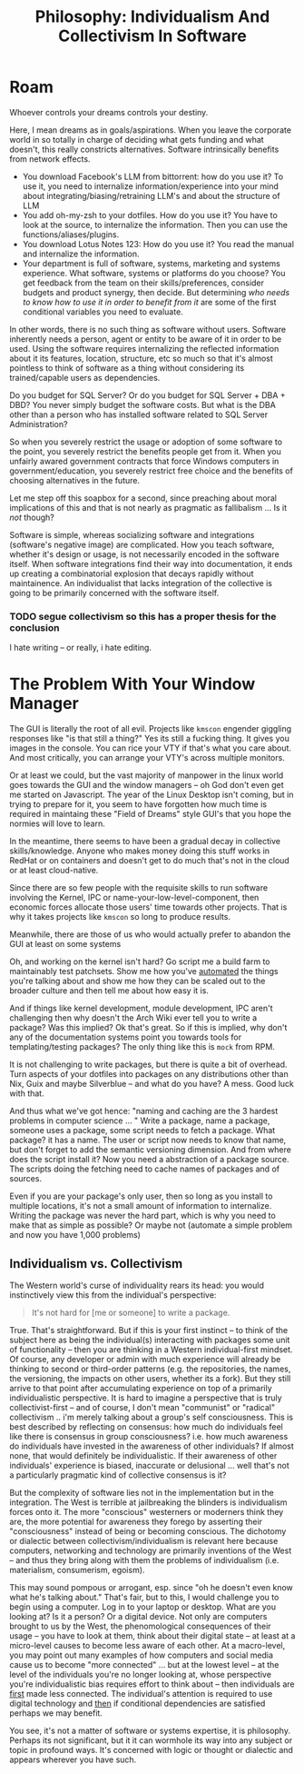 :PROPERTIES:
:ID:       fc280278-fe86-4b8d-83e1-f69fd291d8d7
:END:
#+TITLE: Philosophy: Individualism And Collectivism In Software
#+CATEGORY: slips
#+TAGS:
* Roam

Whoever controls your dreams controls your destiny.

Here, I mean dreams as in goals/aspirations. When you leave the corporate world
in so totally in charge of deciding what gets funding and what doesn't, this
really constricts alternatives. Software intrinsically benefits from network
effects.

+ You download Facebook's LLM from bittorrent: how do you use it? To use it, you
  need to internalize information/experience into your mind about
  integrating/biasing/retraining LLM's and about the structure of LLM
+ You add oh-my-zsh to your dotfiles. How do you use it? You have to look at the
  source, to internalize the information. Then you can use the
  functions/aliases/plugins.
+ You download Lotus Notes 123: How do you use it? You read the manual and
  internalize the information.
+ Your department is full of software, systems, marketing and systems
  experience. What software, systems or platforms do you choose? You get
  feedback from the team on their skills/preferences, consider budgets and
  product synergy, then decide. But determining /who needs to know how to use it
  in order to benefit from it/ are some of the first conditional variables you
  need to evaluate.

In other words, there is no such thing as software without users. Software
inherently needs a person, agent or entity to be aware of it in order to be
used. Using the software requires internalizing the reflected information about
it its features, location, structure, etc so much so that it's almost pointless
to think of software as a thing without considering its trained/capable users as
dependencies.

Do you budget for SQL Server? Or do you budget for SQL Server + DBA + DBD?  You
never simply budget the software costs. But what is the DBA other than a person
who has installed software related to SQL Server Administration?

So when you severely restrict the usage or adoption of some software to the
point, you severely restrict the benefits people get from it. When you unfairly
awared government contracts that force Windows computers in
government/education, you severely restrict free choice and the benefits of
choosing alternatives in the future.

Let me step off this soapbox for a second, since preaching about moral
implications of this and that is not nearly as pragmatic as fallibalism ... Is
it /not/ though?

Software is simple, whereas socializing software and integrations (software's
negative image) are complicated. How you teach software, whether it's design or
usage, is not necessarily encoded in the software itself. When software
integrations find their way into documentation, it ends up creating a
combinatorial explosion that decays rapidly without maintainence. An
individualist that lacks integration of the collective is going to be primarily
concerned with the software itself.

*** TODO segue collectivism so this has a proper thesis for the conclusion

I hate writing -- or really, i hate editing.

* The Problem With Your Window Manager

The GUI is literally the root of all evil. Projects like =kmscon= engender
giggling responses like "is that still a thing?" Yes its still a fucking
thing. It gives you images in the console. You can rice your VTY if that's what
you care about. And most critically, you can arrange your VTY's across multiple
monitors.

Or at least we could, but the vast majority of manpower in the linux world goes
towards the GUI and the window managers -- oh God don't even get me started on
Javascript. The year of the Linux Desktop isn't coming, but in trying to prepare
for it, you seem to have forgotten how much time is required in maintaing these
"Field of Dreams" style GUI's that you hope the normies will love to learn.

In the meantime, there seems to have been a gradual decay in collective
skills/knowledge. Anyone who makes money doing this stuff works in RedHat or on
containers and doesn't get to do much that's not in the cloud or at least
cloud-native.

Since there are so few people with the requisite skills to run software
involving the Kernel, IPC or name-your-low-level-component, then economic forces
allocate those users' time towards other projects. That is why it takes projects
like =kmscon= so long to produce results.

Meanwhile, there are those of us who would actually prefer to abandon the GUI at
least on some systems

Oh, and working on the kernel isn't hard? Go script me a build farm to
maintainably test patchsets. Show me how you've _automated_ the things you're
talking about and show me how they can be scaled out to the broader culture and
then tell me about how easy it is.

And if things like kernel development, module development, IPC aren't
challenging then why doesn't the Arch Wiki ever tell you to write a package? Was
this implied? Ok that's great. So if this is implied, why don't any of the
documentation systems point you towards tools for templating/testing packages?
The only thing like this is =mock= from RPM.

It is not challenging to write packages, but there is quite a bit of overhead.
Turn aspects of your dotfiles into packages on any distributions other than Nix,
Guix and maybe Silverblue -- and what do you have? A mess. Good luck with that.

And thus what we've got hence: "naming and caching are the 3 hardest problems in
computer science ... " Write a package, name a package, someone uses a package,
some script needs to fetch a package. What package? it has a name. The user or
script now needs to know that name, but don't forget to add the semantic
versioning dimension. And from where does the script install it?  Now you need a
abstraction of a package source. The scripts doing the fetching need to cache
names of packages and of sources.

Even if you are your package's only user, then so long as you install to
multiple locations, it's not a small amount of information to internalize.
Writing the package was never the hard part, which is why you need to make that
as simple as possible? Or maybe not (automate a simple problem and now you have
1,000 problems)

** Individualism vs. Collectivism

The Western world's curse of individuality rears its head: you would
instinctively view this from the individual's perspective:

#+begin_quote
It's not hard for [me or someone] to write a package.
#+end_quote

True. That's straightforward. But if this is your first instinct -- to think of
the subject here as being the individual(s) interacting with packages some unit
of functionality -- then you are thinking in a Western individual-first
mindset. Of course, any developer or admin with much experience will already be
thinking to second or third-order patterns (e.g. the repositories, the names,
the versioning, the impacts on other users, whether its a fork). But they still
arrive to that point after accumulating experience on top of a primarily
individualistic perspective. It is hard to imagine a perspective that is truly
collectivist-first -- and of course, I don't mean "communist" or "radical"
collectivism .. i'm merely talking about a group's self consciousness. This is
best described by reflecting on consensus: how much do individuals feel like
there is consensus in group consciousness? i.e. how much awareness do
individuals have invested in the awareness of other individuals? If almost none,
that would definitely be individualistic. If their awareness of other
individuals' experience is biased, inaccurate or delusional ... well that's
not a particularly pragmatic kind of collective consensus is it?

But the complexity of software lies not in the implementation but in the
integration.  The West is terrible at jailbreaking the blinders is individualism
forces onto it. The more "conscious" westerners or moderners think they are, the
more potential for awareness they forego by asserting their "consciousness"
instead of being or becoming conscious. The dichotomy or dialectic between
collectivism/individualism is relevant here because computers, networking and
technology are primarily inventions of the West -- and thus they bring along
with them the problems of individualism (i.e. materialism, consumerism,
egoism).

This may sound pompous or arrogant, esp. since "oh he doesn't even know what
he's talking about." That's fair, but to this, I would challenge you to begin
using a computer. Log in to your laptop or desktop. What are you looking at? Is
it a person? Or a digital device. Not only are computers brought to us by the
West, the phenomological consequences of their usage -- you have to look at
them, think about their digital state -- at least at a micro-level causes to
become less aware of each other. At a macro-level, you may point out many
examples of how computers and social media cause us to become "more connected"
... but at the lowest level -- at the level of the individuals you're no longer
looking at, whose perspective you're individualistic bias requires effort to
think about -- then individuals are _first_ made less connected. The
individual's attention is required to use digital technology and _then_ if
conditional dependencies are satisfied perhaps we may benefit.

You see, it's not a matter of software or systems expertise, it is philosophy.
Perhaps its not significant, but it it can wormhole its way into any subject or
topic in profound ways. It's concerned with logic or thought or dialectic and
appears wherever you have such.
